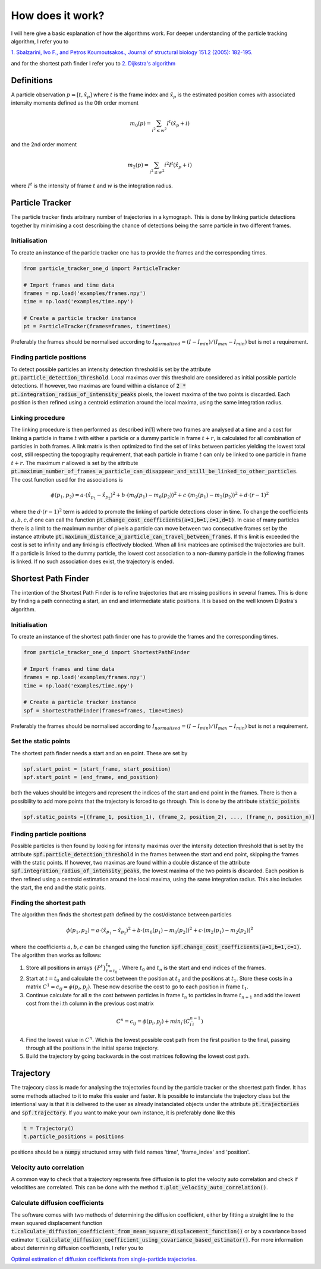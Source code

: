 How does it work?
=================
I will here give a basic explanation of how the algorithms work. For deeper understanding of the particle tracking
algorithm, I refer you to

`1. Sbalzarini, Ivo F., and Petros Koumoutsakos., Journal of structural biology 151.2 (2005): 182-195.`__

__ https://www.sciencedirect.com/science/article/pii/S1047847705001267

and for the shortest path finder I refer you to
`2. Dijkstra's algorithm`__

__ https://en.wikipedia.org/wiki/Dijkstra%27s_algorithm

Definitions
-----------
A particle observation :math:`p = [t,\hat{x}_p]` where :math:`t` is the frame index and :math:`\hat{x}_p` is the estimated position comes with associated
intensity moments defined as the 0th order moment

.. math::

    m_0(p) = \sum_{i^2 \leq w^2} I^t (\hat{x}_p + i)

and the 2nd order moment

.. math::

    m_2(p) = \sum_{i^2 \leq w^2} i^2 I^t (\hat{x}_p + i)

where :math:`I^t` is the intensity of frame :math:`t` and :math:`w` is the integration radius.

Particle Tracker
----------------
The particle tracker finds arbitrary number of trajectories in a kymograph. This is done by linking particle detections
together by minimising a cost describing the chance of detections being the same particle in two different frames.

Initialisation
______________
To create an instance of the particle tracker one has to provide the frames and the corresponding times.

.. code-block:: python

    from particle_tracker_one_d import ParticleTracker

    # Import frames and time data
    frames = np.load('examples/frames.npy')
    time = np.load('examples/time.npy')

    # Create a particle tracker instance
    pt = ParticleTracker(frames=frames, time=times)

Preferably the frames should be normalised according to :math:`I_{normalised} = (I-I_{min})/(I_{max}-I_{min})` but is
not a requirement.



Finding particle positions
__________________________
To detect possible particles an intensity detection threshold is set by the attribute
:code:`pt.particle_detection_threshold`. Local maximas over this threshold are considered as initial possible particle
detections. If however, two maximas are found within a distance of :code:`2 * pt.integration_radius_of_intensity_peaks`
pixels, the lowest maxima of the two points is discarded. Each position is then refined using a centroid estimation
around the local maxima, using the same integration radius.

Linking procedure
_________________
The linking procedure is then performed as described in[1] where two frames are analysed at a time and a cost for
linking a particle in frame :math:`t` with either a particle or a dummy particle in frame :math:`t+r`, is calculated for
all combination of particles in both frames. A link matrix is then optimized to find the set of links between particles
yielding the lowest total cost, still respecting the topography requirement, that each particle in frame :math:`t` can
only be linked to one particle in frame :math:`t+r`. The maximum :math:`r` allowed is set by the attribute
:code:`pt.maximum_number_of_frames_a_particle_can_disappear_and_still_be_linked_to_other_particles`. The cost function
used for the associations is

.. math::
    \phi(p_1,p_2) = a \cdot (\hat{x}_{p_1}-\hat{x}_{p_2})^2 + b \cdot (m_0(p_1) - m_0(p_2))^2 + c \cdot (m_2(p_1) - m_2(p_2))^2 + d \cdot (r-1)^2

where the :math:`d \cdot (r-1)^2` term is added to promote the linking of particle detections closer in time. To change
the coefficients :math:`a,b,c,d` one can call the function :code:`pt.change_cost_coefficients(a=1,b=1,c=1,d=1)`. In
case of many particles there is a limit to the maximum number of pixels a particle can move between two consecutive
frames set by the instance attribute :code:`pt.maximum_distance_a_particle_can_travel_between_frames`. If this limit is
exceeded the cost is set to infinity and any linking is effectively blocked. When all link matrices are optimised the
trajectories are built. If a particle is linked to the dummy particle, the lowest cost association to a non-dummy
particle in the following frames is linked. If no such association does exist, the trajectory is ended.

Shortest Path Finder
--------------------
The intention of the Shortest Path Finder is to refine trajectories that are missing positions in several frames. This
is done by finding a path connecting a start, an end and intermediate static positions. It is based on the well known
Dijkstra's algorithm.

Initialisation
______________
To create an instance of the shortest path finder one has to provide the frames and the corresponding times.

.. code-block:: python

    from particle_tracker_one_d import ShortestPathFinder

    # Import frames and time data
    frames = np.load('examples/frames.npy')
    time = np.load('examples/time.npy')

    # Create a particle tracker instance
    spf = ShortestPathFinder(frames=frames, time=times)

Preferably the frames should be normalised according to :math:`I_{normalised} = (I-I_{min})/(I_{max}-I_{min})` but is
not a requirement.

Set the static points
_____________________
The shortest path finder needs a start and an en point. These are set by

.. code-block:: python

    spf.start_point = (start_frame, start_position)
    spf.start_point = (end_frame, end_position)

both the values should be integers and represent the indices of the start and end point in the frames. There is then a
possibility to add more points that the trajectory is forced to go through. This is done by the attribute
:code:`static_points`

.. code-block:: python

    spf.static_points =[(frame_1, position_1), (frame_2, position_2), ..., (frame_n, position_n)]

Finding particle positions
__________________________
Possible particles is then found by looking for intensity maximas over the intensity detection threshold that is set by
the attribute :code:`spf.particle_detection_threshold` in the frames between the start and end point, skipping
the frames with the static points. If however, two maximas are found within a double distance of
the attribute :code:`spf.integration_radius_of_intensity_peaks`, the lowest maxima of the two points is discarded.
Each position is then refined using a centroid estimation around the local maxima, using the same integration radius.
This also includes the start, the end and the static points.

Finding the shortest path
_________________________
The algorithm then finds the shortest path defined by the cost/distance between particles

.. math::
    \phi(p_1,p_2) = a \cdot (\hat{x}_{p_1}-\hat{x}_{p_2})^2 + b \cdot (m_0(p_1) - m_0(p_2))^2 + c \cdot (m_2(p_1) - m_2(p_2))^2

where the coefficients :math:`a,b,c` can be changed using the function :code:`spf.change_cost_coefficients(a=1,b=1,c=1)`.
The algorithm then works as follows:

1. Store all positions in arrays :math:`\{P^t\}_{t=t_0}^{t_n}` . Where :math:`t_0` and :math:`t_n` is the start and end indices of the frames.
2. Start at :math:`t=t_0` and calculate the cost between the position at :math:`t_0` and the positions at :math:`t_1`. Store these costs in a matrix :math:`C^1=c_{ij}=\phi(p_i,p_j)`. These now describe the cost to go to each position in frame :math:`t_1`.
3. Continue calculate for all :math:`n` the cost between particles in frame :math:`t_{n}` to particles in frame :math:`t_{n+1}` and add the lowest cost from the i:th column in the previous cost matrix

.. math::
    C^n = c_{ij} = \phi(p_i,p_j) + min_{i^'}(C_{i^'i}^{n-1})

4. Find the lowest value in :math:`C^n`. Wich is the lowest possible cost path from the first position to the final, passing through all the positions in the initial sparse trajectory.
5. Build the trajectory by going backwards in the cost matrices following the lowest cost path.


Trajectory
----------
The trajecory class is made for analysing the trajectories found by the particle tracker or the shoertest path finder. It
has some methods attached to it to make this easier and faster. It is possible to instanciate the trajectory class but
the intentional way is that it is delivered to the user as already instanciated objects under the attribute :code:`pt.trajectories`
and :code:`spf.trajectory`. If you want to make your own instance, it is preferably done like this

.. code-block:: python

    t = Trajectory()
    t.particle_positions = positions

positions should be a :code:`numpy` structured array with field names 'time', 'frame_index' and 'position'.

Velocity auto correlation
_________________________
A common way to check that a trajectory represents free diffusion is to plot the velocity auto correlation and check if
velocitites are correlated. This can be done with the method :code:`t.plot_velocity_auto_correlation()`.

Calculate diffusion coefficients
________________________________
The software comes with two methods of determining the diffusion coefficient, either by fitting a straight line to the
mean squared displacement function :code:`t.calculate_diffusion_coefficient_from_mean_square_displacement_function()`
or by a covariance based estimator :code:`t.calculate_diffusion_coefficient_using_covariance_based_estimator()`.
For more information about determining diffusion coefficients, I refer you to

`Optimal estimation of diffusion coefficients from single-particle trajectories.`__

__ https://journals.aps.org/pre/abstract/10.1103/PhysRevE.89.022726
